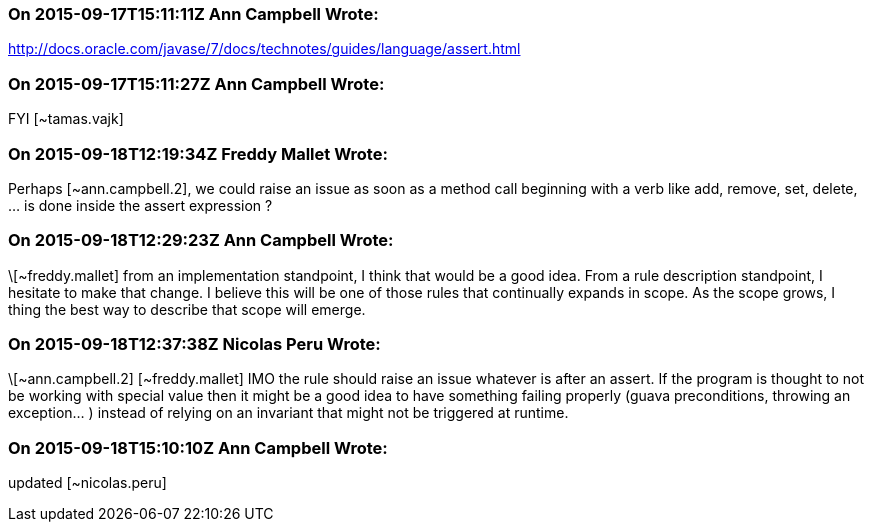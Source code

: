 === On 2015-09-17T15:11:11Z Ann Campbell Wrote:
http://docs.oracle.com/javase/7/docs/technotes/guides/language/assert.html

=== On 2015-09-17T15:11:27Z Ann Campbell Wrote:
FYI [~tamas.vajk]

=== On 2015-09-18T12:19:34Z Freddy Mallet Wrote:
Perhaps [~ann.campbell.2], we could raise an issue as soon as a method call beginning with a verb like add, remove, set, delete, ... is done inside the assert expression ?

=== On 2015-09-18T12:29:23Z Ann Campbell Wrote:
\[~freddy.mallet] from an implementation standpoint, I think that would be a good idea. From a rule description standpoint, I hesitate to make that change. I believe this will be one of those rules that continually expands in scope. As the scope grows, I thing the best way to describe that scope will emerge.

=== On 2015-09-18T12:37:38Z Nicolas Peru Wrote:
\[~ann.campbell.2] [~freddy.mallet] IMO the rule should raise an issue whatever is after an assert. If the program is thought to not be working with special value then it might be a good idea to have something failing properly (guava preconditions, throwing an exception... ) instead of relying on an invariant that might not be triggered at runtime.

=== On 2015-09-18T15:10:10Z Ann Campbell Wrote:
updated [~nicolas.peru]

